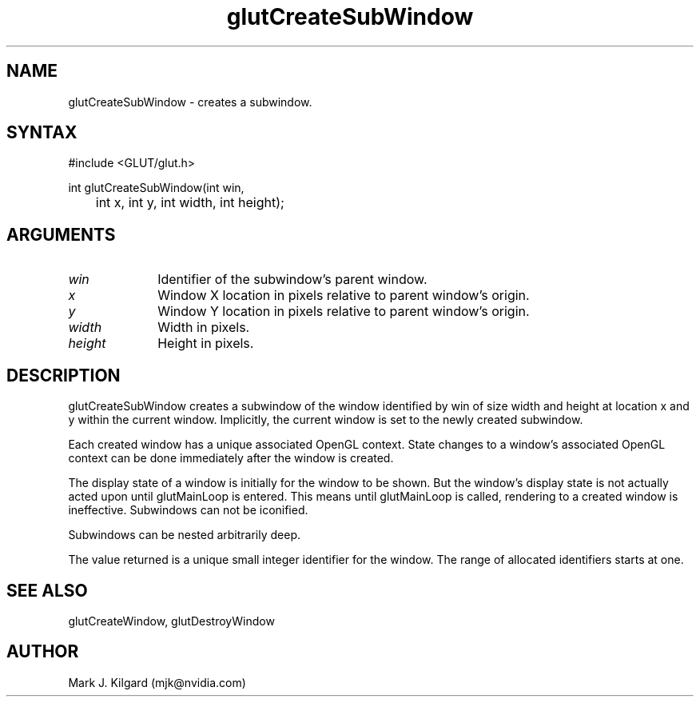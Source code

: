 .\"
.\" Copyright (c) Mark J. Kilgard, 1996.
.\"
.TH glutCreateSubWindow 3GLUT "3.7" "GLUT" "GLUT"
.SH NAME
glutCreateSubWindow - creates a subwindow. 
.SH SYNTAX
.nf
#include <GLUT/glut.h>
.LP
int glutCreateSubWindow(int win,
	int x, int y, int width, int height);
.fi
.SH ARGUMENTS
.IP \fIwin\fP 1i
Identifier of the subwindow's parent window. 
.IP \fIx\fP 1i
Window X location in pixels relative to parent window's origin. 
.IP \fIy\fP 1i
Window Y location in pixels relative to parent window's origin. 
.IP \fIwidth\fP 1i
Width in pixels. 
.IP \fIheight\fP 1i
Height in pixels. 
.SH DESCRIPTION
glutCreateSubWindow creates a subwindow of the window identified
by win of size width and height at location x and y within the current
window. Implicitly, the current window is set to the newly created
subwindow. 

Each created window has a unique associated OpenGL context. State
changes to a window's associated OpenGL context can be done
immediately after the window is created. 

The display state of a window is initially for the window to be shown.
But the window's display state is not actually acted upon until
glutMainLoop is entered. This means until glutMainLoop is called,
rendering to a created window is ineffective. Subwindows can not be
iconified. 

Subwindows can be nested arbitrarily deep. 

The value returned is a unique small integer identifier for the window.
The range of allocated identifiers starts at one. 
.SH SEE ALSO
glutCreateWindow, glutDestroyWindow
.SH AUTHOR
Mark J. Kilgard (mjk@nvidia.com)
